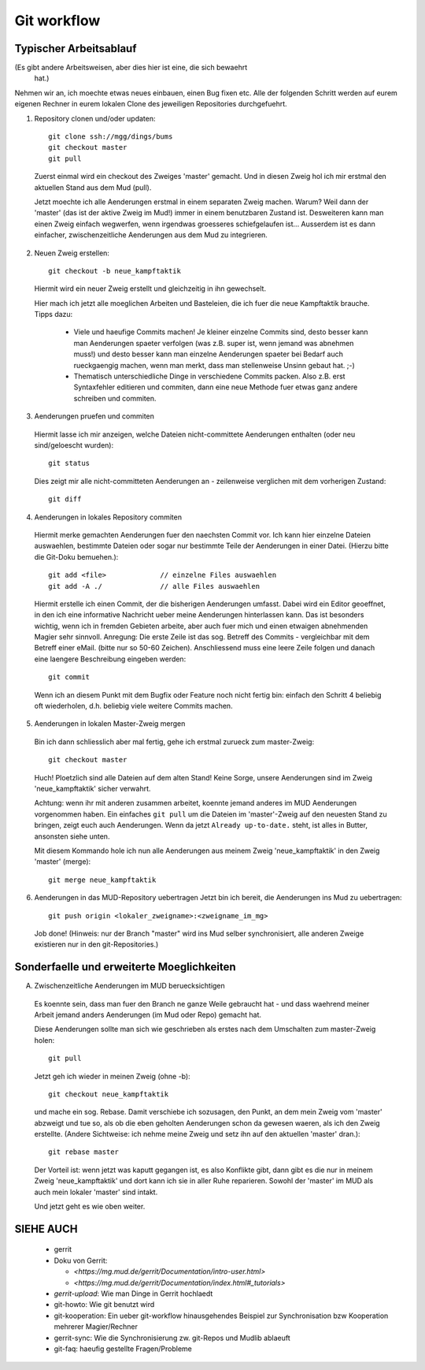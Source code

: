 Git workflow
============

Typischer Arbeitsablauf
-----------------------

(Es gibt andere Arbeitsweisen, aber dies hier ist eine, die sich bewaehrt
 hat.)

Nehmen wir an, ich moechte etwas neues einbauen, einen Bug fixen etc.
Alle der folgenden Schritt werden auf eurem eigenen Rechner in eurem lokalen
Clone des jeweiligen Repositories durchgefuehrt.

1. Repository clonen und/oder updaten::

     git clone ssh://mgg/dings/bums
     git checkout master
     git pull

  Zuerst einmal wird ein checkout des Zweiges 'master' gemacht. Und in diesen
  Zweig hol ich mir erstmal den aktuellen Stand aus dem Mud (pull).

  Jetzt moechte ich alle Aenderungen erstmal in einem separaten Zweig machen.
  Warum? Weil dann der 'master' (das ist der aktive Zweig im Mud!) immer in
  einem benutzbaren Zustand ist. Desweiteren kann man einen Zweig einfach
  wegwerfen, wenn irgendwas groesseres schiefgelaufen ist...
  Ausserdem ist es dann einfacher, zwischenzeitliche Aenderungen aus dem Mud zu
  integrieren.

2. Neuen Zweig erstellen::

    git checkout -b neue_kampftaktik

  Hiermit wird  ein neuer Zweig erstellt und gleichzeitig in ihn gewechselt.

  Hier mach ich jetzt alle moeglichen Arbeiten und Basteleien, die ich fuer die
  neue Kampftaktik brauche. Tipps dazu:

    * Viele und haeufige Commits machen! Je kleiner einzelne Commits sind,
      desto besser kann man Aenderungen spaeter verfolgen (was z.B. super ist,
      wenn jemand was abnehmen muss!) und desto besser kann man einzelne
      Aenderungen spaeter bei Bedarf auch rueckgaengig machen, wenn man merkt,
      dass man stellenweise Unsinn gebaut hat. ;-)
    * Thematisch unterschiedliche Dinge in verschiedene Commits packen. Also
      z.B. erst Syntaxfehler editieren und commiten, dann eine neue Methode
      fuer etwas ganz andere schreiben und commiten.

3. Aenderungen pruefen und commiten

  Hiermit lasse ich mir anzeigen, welche Dateien nicht-committete Aenderungen
  enthalten (oder neu sind/geloescht wurden)::

    git status

  Dies zeigt mir alle nicht-committeten Aenderungen an - zeilenweise
  verglichen mit dem vorherigen Zustand::

    git diff


4. Aenderungen in lokales Repository commiten

  Hiermit merke gemachten Aenderungen fuer den naechsten Commit vor.
  Ich kann hier einzelne Dateien auswaehlen, bestimmte Dateien oder sogar nur
  bestimmte Teile der Aenderungen in einer Datei. (Hierzu bitte die
  Git-Doku bemuehen.)::

    git add <file>             // einzelne Files auswaehlen
    git add -A ./              // alle Files auswaehlen

  Hiermit erstelle ich einen Commit, der die bisherigen Aenderungen umfasst.
  Dabei wird ein Editor geoeffnet, in den ich eine informative Nachricht
  ueber meine Aenderungen hinterlassen kann. Das ist besonders wichtig, wenn
  ich in fremden Gebieten arbeite, aber auch fuer mich und einen etwaigen
  abnehmenden Magier sehr sinnvoll.
  Anregung: Die erste Zeile ist das sog. Betreff des Commits - vergleichbar
  mit dem Betreff einer eMail. (bitte nur so 50-60 Zeichen). Anschliessend
  muss eine leere Zeile folgen und danach eine laengere Beschreibung eingeben
  werden::

    git commit

  Wenn ich an diesem Punkt mit dem Bugfix oder Feature noch nicht fertig bin:
  einfach den Schritt 4 beliebig oft wiederholen, d.h. beliebig viele weitere
  Commits machen.

5. Aenderungen in lokalen Master-Zweig mergen

  Bin ich dann schliesslich aber mal fertig, gehe ich erstmal zurueck zum
  master-Zweig::

    git checkout master

  Huch! Ploetzlich sind alle Dateien auf dem alten Stand! Keine Sorge,
  unsere Aenderungen sind im Zweig 'neue_kampftaktik' sicher verwahrt.

  Achtung: wenn ihr mit anderen zusammen arbeitet, koennte jemand
  anderes im MUD Aenderungen vorgenommen haben. Ein einfaches ``git pull``
  um die Dateien im 'master'-Zweig auf den neuesten Stand zu bringen,
  zeigt euch auch Aenderungen. Wenn da jetzt
  ``Already up-to-date.`` steht, ist alles in Butter, ansonsten siehe unten.

  Mit diesem Kommando hole ich nun alle Aenderungen aus meinem Zweig
  'neue_kampftaktik' in den Zweig 'master' (merge)::

    git merge neue_kampftaktik

6. Aenderungen in das MUD-Repository uebertragen
   Jetzt bin ich bereit, die Aenderungen ins Mud zu uebertragen::

    git push origin <lokaler_zweigname>:<zweigname_im_mg>

  Job done!
  (Hinweis: nur der Branch "master" wird ins Mud selber synchronisiert, alle
  anderen Zweige existieren nur in den git-Repositories.)

Sonderfaelle und erweiterte Moeglichkeiten
------------------------------------------

A) Zwischenzeitliche Aenderungen im MUD beruecksichtigen

  Es koennte sein, dass man fuer den Branch ne ganze Weile gebraucht hat -
  und dass waehrend meiner Arbeit jemand anders Aenderungen (im Mud oder
  Repo) gemacht hat.

  Diese Aenderungen sollte man sich wie geschrieben als erstes nach dem
  Umschalten zum master-Zweig holen::

    git pull

  Jetzt geh ich wieder in meinen Zweig (ohne -b)::

    git checkout neue_kampftaktik

  und mache ein sog. Rebase. Damit verschiebe ich sozusagen, den Punkt, an dem
  mein Zweig vom 'master' abzweigt und tue so, als ob die eben geholten
  Aenderungen schon da gewesen waeren, als ich den Zweig erstellte.
  (Andere Sichtweise: ich nehme meine Zweig und setz ihn auf den aktuellen
  'master' dran.)::

    git rebase master

  Der Vorteil ist: wenn jetzt was kaputt gegangen ist, es also Konflikte gibt,
  dann gibt es die nur in meinem Zweig 'neue_kampftaktik' und dort kann ich
  sie in aller Ruhe reparieren. Sowohl der 'master' im MUD als auch mein
  lokaler 'master' sind intakt.

  Und jetzt geht es wie oben weiter.


SIEHE AUCH
----------

  * gerrit
  * Doku von Gerrit:

    * `<https://mg.mud.de/gerrit/Documentation/intro-user.html>` 
    * `<https://mg.mud.de/gerrit/Documentation/index.html#_tutorials>` 

  * `gerrit-upload`: Wie man Dinge in Gerrit hochlaedt
  * git-howto: Wie git benutzt wird
  * git-kooperation: Ein ueber git-workflow hinausgehendes Beispiel zur
    Synchronisation bzw Kooperation mehrerer Magier/Rechner
  * gerrit-sync: Wie die Synchronisierung zw. git-Repos und Mudlib ablaeuft
  * git-faq: haeufig gestellte Fragen/Probleme

